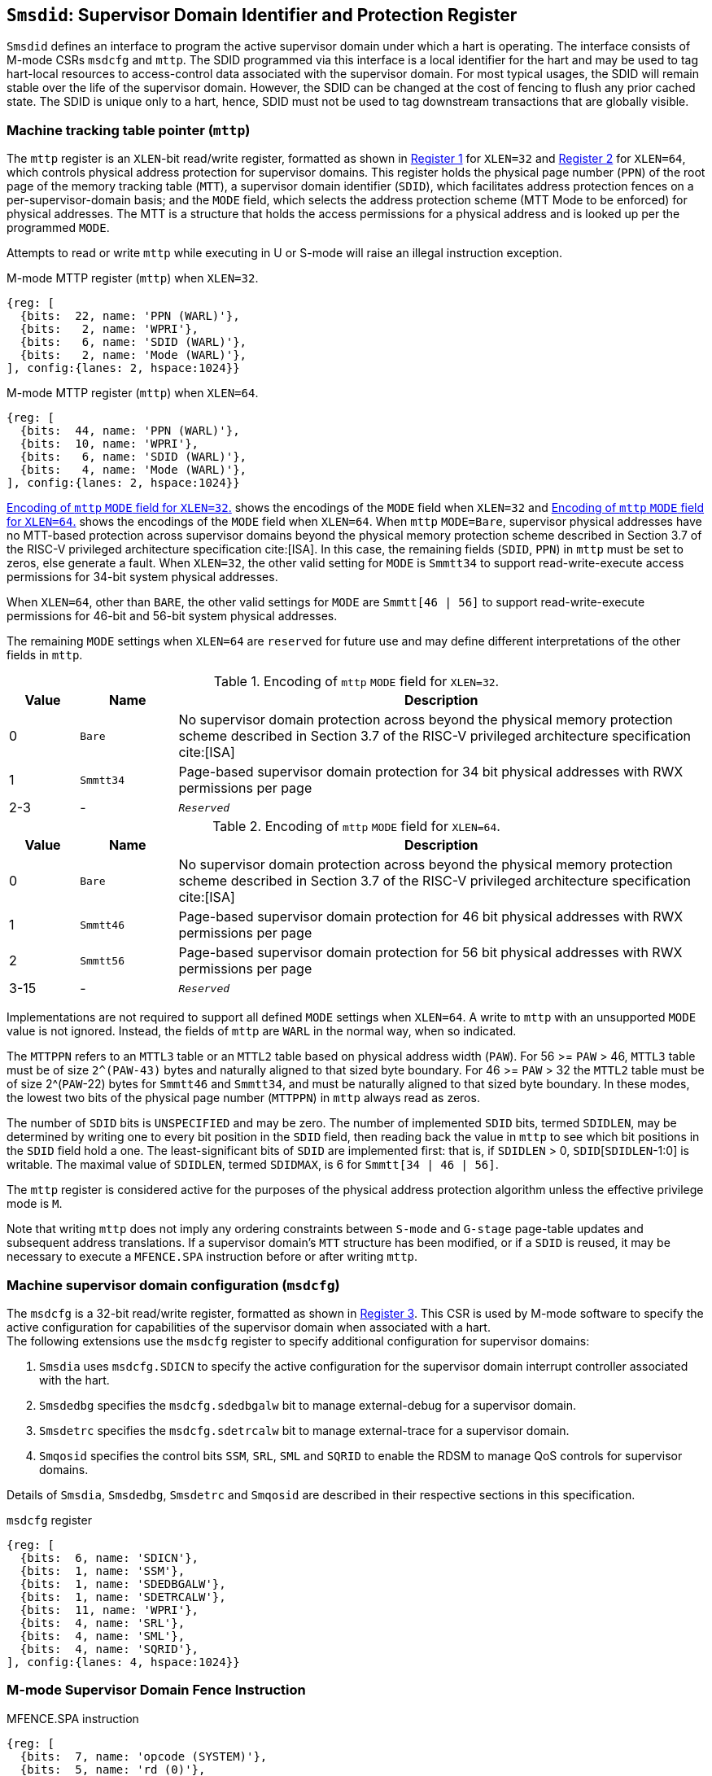 [[chapter3]]
[[Smsdid]]
== `Smsdid`: Supervisor Domain Identifier and Protection Register

`Smsdid` defines an interface to program the active supervisor domain
under which a hart is operating. The interface consists of M-mode CSRs `msdcfg`
and `mttp`. The SDID programmed via this interface is a local identifier for the
hart and may be used to tag hart-local resources to access-control data
associated with the supervisor domain. For most typical usages, the SDID will
remain stable over the life of the supervisor domain. However, the SDID can be
changed at the cost of fencing to flush any prior cached state. The SDID is
unique only to a hart, hence, SDID must not be used to tag downstream
transactions that are globally visible.

=== Machine tracking table pointer (`mttp`)

The `mttp` register is an `XLEN`-bit read/write register, formatted as shown in
<<sdid-32>> for `XLEN=32` and <<sdid-64>> for `XLEN=64`, which controls
physical address protection for supervisor domains. This register holds the
physical page number (`PPN`) of the root page of the memory tracking table
(`MTT`), a supervisor domain identifier (`SDID`), which facilitates address
protection fences on a per-supervisor-domain basis; and the `MODE` field, which
selects the address protection scheme (MTT Mode to be enforced) for physical
addresses. The MTT is a structure that holds the access permissions for a
physical address and is looked up per the programmed `MODE`.

Attempts to read or write `mttp` while executing in U or S-mode will raise
an illegal instruction exception.

[caption="Register {counter:rimage}: ", reftext="Register {rimage}"]
[title="M-mode MTTP register (`mttp`) when `XLEN=32`."]
[id=sdid-32]
[wavedrom, ,svg]
....
{reg: [
  {bits:  22, name: 'PPN (WARL)'},
  {bits:   2, name: 'WPRI'},
  {bits:   6, name: 'SDID (WARL)'},
  {bits:   2, name: 'Mode (WARL)'},
], config:{lanes: 2, hspace:1024}}
....

[caption="Register {counter:rimage}: ", reftext="Register {rimage}"]
[title="M-mode MTTP register (`mttp`) when `XLEN=64`."]
[id=sdid-64]
[wavedrom, ,svg]
....
{reg: [
  {bits:  44, name: 'PPN (WARL)'},
  {bits:  10, name: 'WPRI'},
  {bits:   6, name: 'SDID (WARL)'},
  {bits:   4, name: 'Mode (WARL)'},
], config:{lanes: 2, hspace:1024}}
....

<<mtt-32>> shows the encodings of the `MODE` field when `XLEN=32` and
<<mtt-64>> shows the encodings of the `MODE` field when `XLEN=64`. When `mttp`
`MODE=Bare`, supervisor physical addresses have no MTT-based protection across
supervisor domains beyond the physical memory protection scheme described in
Section 3.7 of the RISC-V privileged architecture specification cite:[ISA]. In
this case, the remaining fields (`SDID`, `PPN`) in `mttp` must be set to
zeros, else generate a fault. When `XLEN=32`, the other valid setting for
`MODE` is `Smmtt34` to support read-write-execute
access permissions for 34-bit system physical addresses.

When `XLEN=64`, other than `BARE`, the other valid settings for `MODE` are
`Smmtt[46 | 56]` to support read-write-execute permissions for 46-bit and
56-bit system physical addresses.

The remaining `MODE` settings when `XLEN=64` are `reserved` for future use and
may define different interpretations of the other fields in `mttp`.

.Encoding of `mttp` `MODE` field for `XLEN=32`.
[width="100%",cols="10%,14%,76%", options="header", id=mtt-32]
|===
|Value |Name |Description
|0 |`Bare` | No supervisor domain protection across beyond the physical memory
protection scheme described in Section 3.7 of the RISC-V privileged architecture
specification cite:[ISA]

|1 |`Smmtt34` |Page-based supervisor domain protection for 34 bit physical
addresses with RWX permissions per page

|2-3 |- |`_Reserved_`
|===

.Encoding of `mttp` `MODE` field for `XLEN=64`.
[width="100%",cols="10%,14%,76%", options="header", id=mtt-64]
|===
|Value |Name |Description
|0 |`Bare` | No supervisor domain protection across beyond the physical memory
protection scheme described in Section 3.7 of the RISC-V privileged architecture
specification cite:[ISA]

|1 |`Smmtt46` |Page-based supervisor domain protection for 46 bit physical
addresses with RWX permissions per page

|2 |`Smmtt56` |Page-based supervisor domain protection for 56 bit physical
addresses with RWX permissions per page

|3-15 |- |`_Reserved_`
|===

Implementations are not required to support all defined `MODE` settings when
`XLEN=64`. A write to `mttp` with an unsupported `MODE` value is not ignored.
Instead, the fields of `mttp` are `WARL` in the normal way, when so indicated.

The `MTTPPN` refers to an `MTTL3` table or an `MTTL2` table based on physical
address width (`PAW`). For 56 >= `PAW` > 46, `MTTL3` table must be of size
`2^(PAW-43)` bytes and naturally aligned to that sized byte boundary. For 46
>= `PAW` > 32 the `MTTL2` table must be of size 2^(`PAW`-22) bytes for
`Smmtt46` and `Smmtt34`, and must be naturally aligned to that sized byte
boundary. In these modes, the lowest two bits of the physical page number
(`MTTPPN`) in `mttp` always read as zeros.

The number of `SDID` bits is `UNSPECIFIED` and may be zero. The number of
implemented `SDID` bits, termed `SDIDLEN`, may be determined by writing one to
every bit position in the `SDID` field, then reading back the value in `mttp`
to see which bit positions in the `SDID` field hold a one. The
least-significant bits of `SDID` are implemented first: that is, if `SDIDLEN` >
0, `SDID`[`SDIDLEN`-1:0] is writable. The maximal value of `SDIDLEN`, termed
`SDIDMAX`, is 6 for `Smmtt[34 | 46 | 56]`.

The `mttp` register is considered active for the purposes of the physical
address protection algorithm unless the effective privilege mode is `M`.

Note that writing `mttp` does not imply any ordering constraints between
`S-mode` and `G-stage` page-table updates and subsequent address translations.
If a supervisor domain's `MTT` structure has been modified, or if a `SDID` is
reused, it may be necessary to execute a `MFENCE.SPA` instruction before or
after writing `mttp`.

=== Machine supervisor domain configuration (`msdcfg`)

The `msdcfg` is a 32-bit read/write register, formatted as shown in <<MSDCFG>>.
This CSR is used by M-mode software to specify the active configuration for
capabilities of the supervisor domain when associated with a hart. +
The following extensions use the `msdcfg` register to specify additional
configuration for supervisor domains:

. `Smsdia` uses `msdcfg.SDICN` to specify the active configuration for
  the supervisor domain interrupt controller associated with the hart.
. `Smsdedbg` specifies the `msdcfg.sdedbgalw` bit to manage
  external-debug for a supervisor domain.
. `Smsdetrc` specifies the `msdcfg.sdetrcalw` bit to manage
  external-trace for a supervisor domain.
. `Smqosid` specifies the control bits `SSM`, `SRL`, `SML` and `SQRID` to enable
  the RDSM to manage QoS controls for supervisor domains.

Details of `Smsdia`, `Smsdedbg`, `Smsdetrc` and `Smqosid` are described in their
respective sections in this specification.

[caption="Register {counter:rimage}: ", reftext="Register {rimage}"]
[title="`msdcfg` register"]
[id=MSDCFG]
[wavedrom, ,svg]
....
{reg: [
  {bits:  6, name: 'SDICN'},
  {bits:  1, name: 'SSM'},
  {bits:  1, name: 'SDEDBGALW'},
  {bits:  1, name: 'SDETRCALW'},
  {bits:  11, name: 'WPRI'},
  {bits:  4, name: 'SRL'},
  {bits:  4, name: 'SML'},
  {bits:  4, name: 'SQRID'},
], config:{lanes: 4, hspace:1024}}
....

=== M-mode Supervisor Domain Fence Instruction


[caption="Figure {counter:image}: ", reftext="Figure {image}"]
[title="MFENCE.SPA instruction"]
[id=mfence-spa]
[wavedrom, ,svg]
....
{reg: [
  {bits:  7, name: 'opcode (SYSTEM)'},
  {bits:  5, name: 'rd (0)'},
  {bits:  3, name: 'func3 (PRIV)'},
  {bits:  5, name: 'rs1 (PADDR)'},
  {bits:  5, name: 'rs2 (SDID)'},
  {bits:  7, name: 'func7 (MFENCE.SPA)'},
], config:{lanes: 1, hspace:1024}}
....

The `MFENCE.SPA` fence instruction is used to synchronize updates to supervisor
domain access-permissions with current execution.
`MFENCE.SPA` is only valid in M-mode. If operand rs1≠x0, it
specifies a single physical address, and if rs2≠x0, it specifies a single SDID. 

If rs1 corresponds to an `MTT_L1_DIR` mapping, the fence applies to
a 4 KiB page. If rs1 corresponds to a `2M_PAGES` or `4M_PAGES` mapping,
the fence applies to a 2 MiB or 4 MiB range. If rs1 corresponds to one
of the 1G_* mappings, the fence applies to a 1 GiB range.

The behavior of `MFENCE.SPA` depends on rs1 and rs2 as follows:

* If rs1=x0 and rs2=x0, the fence orders all reads and writes to the MTT for 
all supervisor domain address spaces.
* If rs1=x0 and rs2≠x0, the fence orders all reads and writes to the MTT for
the supervisor domain address space identified by the SDID in rs2.
* If rs1≠x0 and rs2=x0, the fence orders all reads and writes made to the MTT
that correspond to the physical address in rs1, for all supervisor domain
address spaces.
* If rs1≠x0 and rs2≠x0, the fence orders all reads and writes made to the MTT
that correspond to the physical address in rs1, for the supervisor domain 
address space identified by the SDID in rs2.

Executing a `MFENCE.SPA` guarantees that any previous stores
already visible to the current hart are ordered before all implicit reads by
that hart done for supervisor domain access-permission structures for
non-M-mode instructions that follow the `MFENCE.SPA`.

When SDID is specified in rs2, bits XLEN-1:SDIDMAX held in rs2 are reserved for
future standard use. Until their use is specified, they should be zeroed by
software and ignored by implementations. Also, if SDIDLEN < SDIDMAX, the
implementation shall ignore bits SDIDMAX-1:SDIDLEN of the value held in rs2.

[NOTE]
====
A simpler implementation of MFENCE.SPA may ignore the physical address in rs1,
and/or the SDID value in rs2, and always perform a global fence for all SDs.
====

=== M-mode Supervisor Domain Fine-Grain Invalidation Instruction

In some high-performance implementations, a finer-granular invalidation and
fencing is required that allows for synchronization operations to be more
efficiently batched. When `Svinval` is implemented with `Smsdid`, the
`MINVAL.SPA` instruction must be implemented to support such fine-granular
invalidation of physical memory access-permission caches.

[caption="Figure {counter:image}: ", reftext="Figure {image}"]
[title="MINVAL.SPA instruction"]
[id=minval-spa]
[wavedrom, ,svg]
....
{reg: [
  {bits:  7, name: 'opcode (SYSTEM)'},
  {bits:  5, name: 'rd (0)'},
  {bits:  3, name: 'func3 (PRIV)'},
  {bits:  5, name: 'rs1 (PADDR)'},
  {bits:  5, name: 'rs2 (SDID)'},
  {bits:  7, name: 'func7 (MINVAL.SPA)'},
], config:{lanes: 1, hspace:1024}}
....

`MINVAL.SPA` is only ordered against `SFENCE.W.INVAL` and `SFENCE.INVAL.IR`
instructions. As part of the update to the SD access-permissions, the RDSM must
ensure that it uses `SFENCE.W.INVAL` to guarantee that any previous stores to
structures that hold supervisor domain access-permissions (e.g. `MTT`) are made
visible before invoking the `MINVAL.SPA`. The RDSM must then use
`SFENCE.INVAL.IR` to guarantee that all subsequent implicit references to
supervisor domain access-permission structures (e.g. `MTT`) are ordered to be
after the SD access-permissions cache invalidation. When executed in order (but
not necessarily consecutively) by a single hart, the sequence `SFENCE.W.INVAL`,
`MINVAL.SPA` and `SFENCE.INVAL.IR` has the same effect as a hypothetical
`MFENCE.SPA` in which:

* the values of rs1 and rs2 for the `MFENCE.SPA` are the same as those used in
the `MINVAL.SPA`,
* reads and writes prior to the `SFENCE.W.INVAL` are considered to be those
prior to the `MINVAL.SPA`, and
* reads and writes following the `SFENCE.INVAL.IR` are considered to be those
subsequent to the `MFENCE.SPA`

`MINVAL.SPA` is only valid in M-mode.

=== Extension to behavior of SFENCE.VMA, HFENCE.GVMA and HFENCE.VVMA

The behavior of the SFENCE.VMA, HFENCE.GVMA and HFENCE.VVMA instructions are
affected when the Smsdid extension is implemented.

When SFENCE.VMA is used within a supervisor domain, the virtual-address argument
is a virtual address with either the ASID being a S/HS-level ASID (V=0), or a
VS-level ASID (V=1).

For S/HS-level ASID, the virtual-address argument to SFENCE.VMA is a host
virtual address within the current supervisor domain, and the ASID argument is
a S/HS-level ASID within the current supervisor domain. The current supervisor
domain is identified by the SDID field of the CSR mttp, and the effective ASID
can be considered the combination of the SDID and the S/HS-level ASID. The
SFENCE.VMA orders stores only to this S/HS-level address-translation structures
with subsequent S/HS-level address translations.

When V=1, the virtual-address argument to SFENCE.VMA is a guest virtual address
within the current virtual machine, and the ASID argument is a VS-level ASID
within the current virtual machine. The current virtual machine is identified by
the SDID field of the CSR mttp and the VMID field of CSR hgatp. The effective
ASID within this virtual machine can be considered to be the combination of this
SDID and VMID along with the VS-level ASID. The SFENCE.VMA instruction orders
stores only to the VS-level address-translation structures with subsequent
VS-stage address translations for the same virtual machine, i.e., only when
mttp.SDID and the hgatp.VMID is the same as when the SFENCE.VMA executed.

For HFENCE.GVMA, the guest-physical address argument is within the context of
the current virtual machine idenfied by the combination of the SDID field of the
CSR mttp and the VMID field of CSR hgatp. Executing an HFENCE.GVMA guarantees
that any previous stores already visible to the current hart are ordered before
all implicit reads by that hart done for G-stage address translation for
instructions that follow the HFENCE.GVMA, and execute with the same mttp.SDID
and hgatp.VMID when HFENCE.GVMA executed.

For HFENCE.VVMA, the guest-virtual address argument is within the context of
the current virtual machine identified by the combination of the ASID specified
in the vsatp, the VMID field of CSR hgatp, and the SDID field of CSR mttp.
Executing an HFENCE.VVMA guarantees that any previous stores already visible to
the current hart are ordered before all implicit reads by that hart done for
VS-stage address translations for instructions that are subsequent to the
HFENCE.VMMA and execute when hgatp.VMID and mttp.SDID have the same setting as
it did when HFENCE.VVMA executed.

=== Extension to behavior of `Svinval`

When `Svinval` is implemented with `Smsdid` the behavior of SINVAL.VMA is
modified to also use the SDID from the CSR mttp in addition to the ASID provided
in SINVAL.VMA.

When the `Hypervisor` extension is also implemented, the behavior of HINVAL.VVMA
and HINVAL.GVMA is modified to also use the SDID from the CSR mttp in addition
to the VMID provided in the HINVAL.GVMA or the ASID provided in HINVAL.VVMA.
